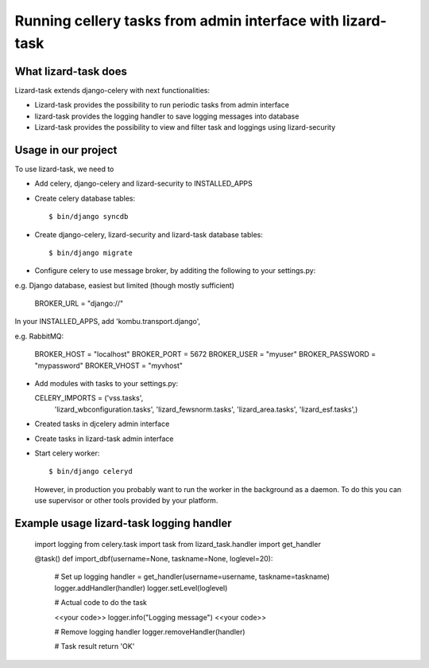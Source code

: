 Running cellery tasks from admin interface with lizard-task
===========================================================


What lizard-task does
-------------------------

Lizard-task extends django-celery with next functionalities:

- Lizard-task provides the possibility to run periodic tasks from
  admin interface
- lizard-task provides the logging handler to save logging messages
  into database
- Lizard-task provides the possibility to view and filter task and
  loggings using lizard-security


Usage in our project
--------------------
To use lizard-task, we need to

- Add celery, django-celery and lizard-security to INSTALLED_APPS
- Create celery database tables::

  $ bin/django syncdb

- Create django-celery, lizard-security and lizard-task database tables::

  $ bin/django migrate

- Configure celery to use message broker, by additing
  the following to your settings.py::

e.g. Django database, easiest but limited (though mostly sufficient)

  BROKER_URL = "django://"

In your INSTALLED_APPS, add 'kombu.transport.django',


e.g. RabbitMQ:

  BROKER_HOST = "localhost"
  BROKER_PORT = 5672
  BROKER_USER = "myuser"
  BROKER_PASSWORD = "mypassword"
  BROKER_VHOST = "myvhost"

- Add modules with tasks to your settings.py::

  CELERY_IMPORTS = ('vss.tasks',
                    'lizard_wbconfiguration.tasks',
                    'lizard_fewsnorm.tasks',
                    'lizard_area.tasks',
                    'lizard_esf.tasks',)

- Created tasks in djcelery admin interface

- Create tasks in lizard-task admin interface

- Start celery worker::

  $ bin/django celeryd

  However, in production you probably want to run the worker in the
  background as a daemon. To do this you can use supervisor or other
  tools provided by your platform.


Example usage lizard-task logging handler
-----------------------------------------


  import logging
  from celery.task import task
  from lizard_task.handler import get_handler

  @task()
  def import_dbf(username=None, taskname=None, loglevel=20):

      # Set up logging
      handler = get_handler(username=username, taskname=taskname)
      logger.addHandler(handler)
      logger.setLevel(loglevel)

      # Actual code to do the task

      <<your code>>
      logger.info("Logging message")
      <<your code>>

      # Remove logging handler
      logger.removeHandler(handler)

      # Task result
      return 'OK'
